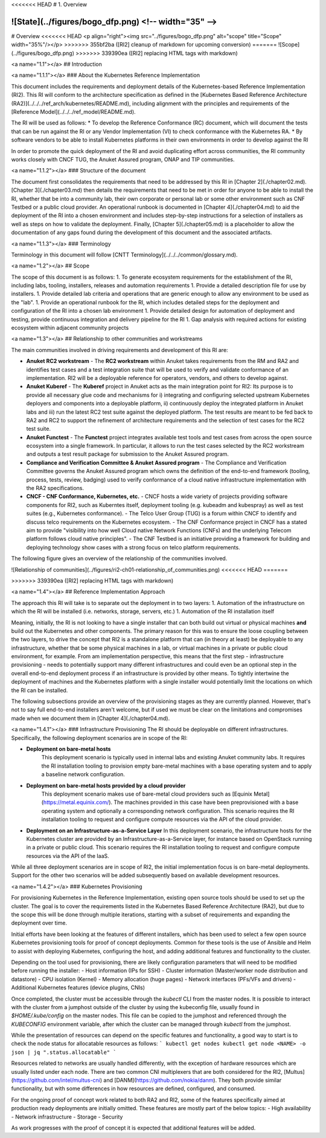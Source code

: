 <<<<<<< HEAD
# 1. Overview

![State](../figures/bogo_dfp.png) <!-- width="35" -->
=======
# Overview
<<<<<<< HEAD
<p align="right"><img src="../figures/bogo_dfp.png" alt="scope" title="Scope" width="35%"/></p>
>>>>>>> 355bf2ba ([RI2] cleanup of markdown for upcoming conversion)
=======
![Scope](../figures/bogo_dfp.png)
>>>>>>> 339390ea ([RI2] replacing HTML tags with markdown)


<a name="1.1"></a>
## Introduction

<a name="1.1.1"></a>
### About the Kubernetes Reference Implementation

This document includes the requirements and deployment details of the Kubernetes-based Reference Implementation (RI2). This RI will conform to the architecture specification as defined in the [Kubernetes Based Reference Architecture (RA2)](../../../ref_arch/kubernetes/README.md), including alignment with the principles and requirements of the [Reference Model](../../../ref_model/README.md).

The RI will be used as follows:
* To develop the Reference Conformance (RC) document, which will document the tests that can be run against the RI or any Vendor Implementation (VI) to check conformance with the Kubernetes RA.
* By software vendors to be able to install Kubernetes platforms in their own environments in order to develop against the RI

In order to promote the quick deployment of the RI and avoid duplicating effort across communities, the RI community works closely with CNCF TUG, the Anuket Assured program, ONAP and TIP communities.

<a name="1.1.2"></a>
### Structure of the document

The document first consolidates the requirements that need to be addressed by this RI in [Chapter 2](./chapter02.md). [Chapter 3](./chapter03.md) then details the requirements that need to be met in order for anyone to be able to install the RI, whether that be into a community lab, their own corporate or personal lab or some other environment such as CNF Testbed or a public cloud provider. An operational runbook is documented in [Chapter 4](./chapter04.md) to aid the deployment of the RI into a chosen environment and includes step-by-step instructions for a selection of installers as well as steps on how to validate the deployment. Finally, [Chapter 5](./chapter05.md) is a placeholder to allow the documentation of any gaps found during the development of this document and the associated artifacts.

<a name="1.1.3"></a>
### Terminology

Terminology in this document will follow [CNTT Terminology](../../../common/glossary.md).

<a name="1.2"></a>
## Scope

The scope of this document is as follows:
1. To generate ecosystem requirements for the establishment of the RI, including labs, tooling, installers, releases and automation requirements
1. Provide a detailed description file for use by installers.
1. Provide detailed lab criteria and operations that are generic enough to allow any environment to be used as the "lab".
1. Provide an operational runbook for the RI, which includes detailed steps for the deployment and configuration of the RI into a chosen lab environment
1. Provide detailed design for automation of deployment and testing, provide continuous integration and delivery pipeline for the RI
1. Gap analysis with required actions for existing ecosystem within adjacent community projects


<a name="1.3"></a>
## Relationship to other communities and workstreams

The main communities involved in driving requirements and development of this RI are:

- **Anuket RC2 workstream**
  - The **RC2 workstream** within Anuket takes requirements from the RM and RA2 and identifies test cases and a test integration suite that will be used to verify and validate conformance of an implementation. RI2 will be a deployable reference for operators, vendors, and others to develop against.

- **Anuket Kuberef**
  - The **Kuberef** project in Anuket acts as the main integration point for RI2: Its purpose is to provide all necessary glue code and mechanisms for i) integrating and configuring selected upstream Kubernetes deployers and components into a deployable platform, ii) continuously deploy the integrated platform in Anuket labs and iii) run the latest RC2 test suite against the deployed platform. The test results are meant to be fed back to RA2 and RC2 to support the refinement of architecture requirements and the selection of test cases for the RC2 test suite.

- **Anuket Functest**
  - The **Functest** project integrates available test tools and test cases from across the open source ecosystem into a single framework. In particular, it allows to run the test cases selected by the RC2 workstream and outputs a test result package for submission to the Anuket Assured program.

- **Compliance and Verification Committee & Anuket Assured program**
  - The Compliance and Verification Committee governs the Anuket Assured program which owns the definition of the end-to-end framework (tooling, process, tests, review, badging) used to verify conformance of a cloud native infrastructure implementation with the RA2 specifications.

- **CNCF - CNF Conformance, Kubernetes, etc.**
  - CNCF hosts a wide variety of projects providing software components for RI2, such as Kuberntes itself, deployment tooling (e.g. kubeadm and kubespray) as well as test suites (e.g., Kubernetes conformance).
  - The Telco User Group (TUG) is a forum within CNCF to identify and discuss telco requirements on the Kubernetes ecosystem.
  - The CNF Conformance project in CNCF has a stated aim to provide "visibility into how well Cloud native Network Functions (CNFs) and the underlying Telecom platform follows cloud native principles".
  - The CNF Testbed is an initiative providing a framework for building and deploying technology show cases with a strong focus on telco platform requirements.

The following figure gives an overview of the relationship of the communities involved.

![Relationship of communities](../figures/ri2-ch01-relationship_of_communities.png)
<<<<<<< HEAD
=======

>>>>>>> 339390ea ([RI2] replacing HTML tags with markdown)

<a name="1.4"></a>
## Reference Implementation Approach

The approach this RI will take is to separate out the deployment in to two layers:
1. Automation of the infrastructure on which the RI will be installed (i.e. networks, storage, servers, etc.)
1. Automation of the RI installation itself

Meaning, initially, the RI is not looking to have a single installer that can both build out virtual or physical machines **and** build out the Kubernetes and other components. The primary reason for this was to ensure the loose coupling between the two layers, to drive the concept that RI2 is a standalone platform that can (in theory at least) be deployable to any infrastructure, whether that be some physical machines in a lab, or virtual machines in a private or public cloud environment, for example. From am implementation perspective, this means that the first step - infrastructure provisioning - needs to potentially support many different infrastructures and could even be an optional step in the overall end-to-end deployment process if an infrastructure is provided by other means. To tightly intertwine the deployment of machines and the Kubernetes platform with a single installer would potentially limit the locations on which the RI can be installed.

The following subsections provide an overview of the provisioning stages as they are currently planned. However, that's not to say full end-to-end installers aren't welcome, but if used we must be clear on the limitations and compromises made when we document them in [Chapter 4](./chapter04.md).

<a name="1.4.1"></a>
### Infrastructure Provisioning
The RI should be deployable on different infrastructures. Specifically, the following deployment scenarios are in scope of the RI:

- **Deployment on bare-metal hosts**
   This deployment scenario is typically used in internal labs and existing Anuket community labs. It requires the RI installation tooling to provision empty bare-metal machines with a base operating system and to apply a baseline network configuration.

- **Deployment on bare-metal hosts provided by a cloud provider**
   This deployment scenario makes use of bare-metal cloud providers such as [Equinix Metal](https://metal.equinix.com/). The machines provided in this case have been preprovisioned with a base operating system and optionally a corresponding network configuration. This scenario requires the RI installation tooling to request and configure compute resources via the API of the cloud provider.

- **Deployment on an Infrastructure-as-a-Service Layer**
  In this deployment scenario, the infrastructure hosts for the Kubernetes cluster are provided by an Infrastructure-as-a-Service layer, for instance based on OpenStack running in a private or public cloud. This scenario requires the RI installation tooling to request and configure compute resources via the API of the IaaS.

While all three deployment scenarios are in scope of RI2, the initial implementation focus is on bare-metal deployments. Support for the other two scenarios will be added subsequently based on available development resources.


<a name="1.4.2"></a>
### Kubernetes Provisioning

For provisioning Kubernetes in the Reference Implementation, existing open source tools should be used to set up the cluster. The goal is to cover the requirements listed in the Kubernetes Based Reference Architecture (RA2), but due to the scope this will be done through multiple iterations, starting with a subset of requirements and expanding the deployment over time.

Initial efforts have been looking at the features of different installers, which has been used to select a few open source Kubernetes provisioning tools for proof of concept deployments. Common for these tools is the use of Ansible and Helm to assist with deploying Kubernetes, configuring the host, and adding additional features and functionality to the cluster.

Depending on the tool used for provisioning, there are likely configuration parameters that will need to be modified before running the installer:
- Host information (IPs for SSH)
- Cluster information (Master/worker node distribution and datastore)
- CPU isolation (Kernel)
- Memory allocation (huge pages)
- Network interfaces (PFs/VFs and drivers)
- Additional Kubernetes features (device plugins, CNIs)

Once completed, the cluster must be accessible through the `kubectl` CLI from the master nodes. It is possible to interact with the
cluster from a jumphost outside of the cluster by using the kubeconfig file, usually found in `$HOME/.kube/config` on the master nodes. This file can be copied to the jumphost and referenced through the `KUBECONFIG` environment variable, after which the cluster can be managed through `kubectl` from the jumphost.

While the presentation of resources can depend on the specific features and functionality, a good way to start is to check the node
status for allocatable resources as follows:
```
kubectl get nodes
kubectl get node <NAME> -o json | jq ".status.allocatable"
```

Resources related to networks are usually handled differently, with the exception of hardware resources which are usually listed under each node. There are two common CNI multiplexers that are both considered for the RI2, [Multus](https://github.com/intel/multus-cni) and [DANM](https://github.com/nokia/danm). They both provide similar functionality, but with some differences in how resources are defined, configured, and consumed.

For the ongoing proof of concept work related to both RA2 and RI2, some of the features specifically aimed at production ready deployments are initially omitted. These features are mostly part of the below topics:
- High availability
- Network infrastructure
- Storage
- Security

As work progresses with the proof of concept it is expected that additional features will be added.
